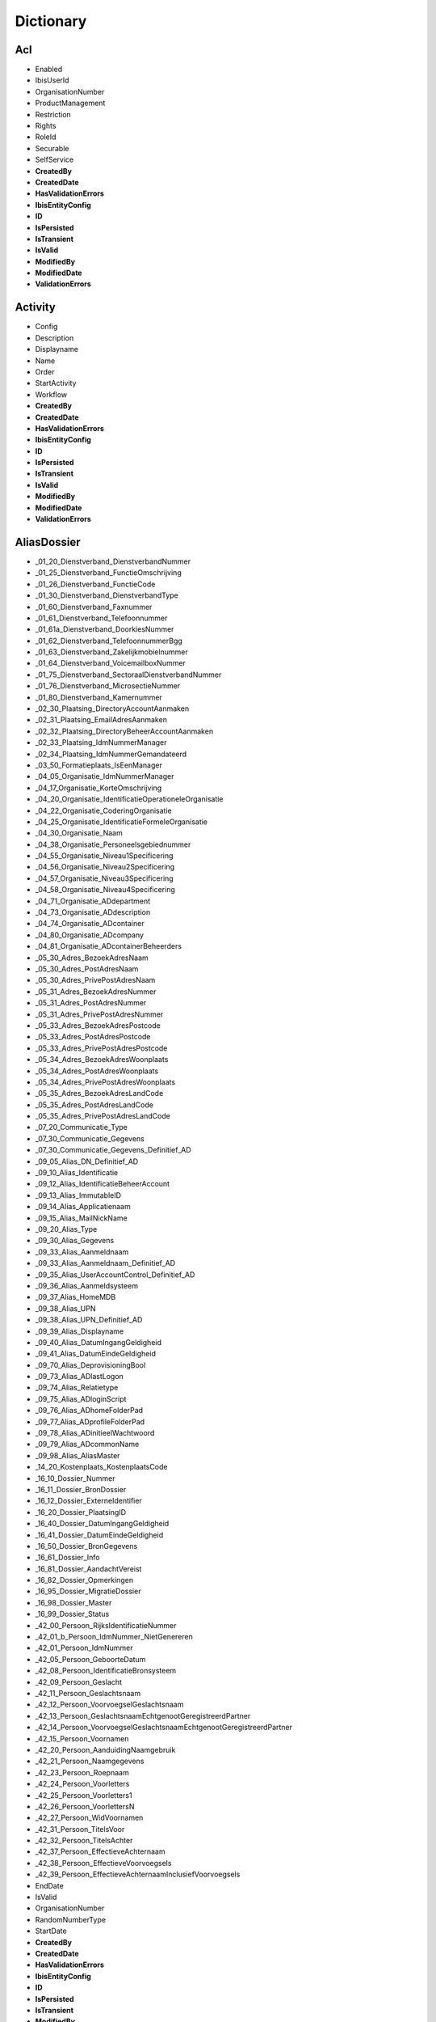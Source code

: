 
Dictionary
==========

Acl
^^^

* Enabled
* IbisUserId
* OrganisationNumber
* ProductManagement
* Restriction
* Rights
* RoleId
* Securable
* SelfService
* **CreatedBy**
* **CreatedDate**
* **HasValidationErrors**
* **IbisEntityConfig**
* **ID**
* **IsPersisted**
* **IsTransient**
* **IsValid**
* **ModifiedBy**
* **ModifiedDate**
* **ValidationErrors**

Activity
^^^^^^^^

* Config
* Description
* Displayname
* Name
* Order
* StartActivity
* Workflow
* **CreatedBy**
* **CreatedDate**
* **HasValidationErrors**
* **IbisEntityConfig**
* **ID**
* **IsPersisted**
* **IsTransient**
* **IsValid**
* **ModifiedBy**
* **ModifiedDate**
* **ValidationErrors**

AliasDossier
^^^^^^^^^^^^

* _01_20_Dienstverband_DienstverbandNummer
* _01_25_Dienstverband_FunctieOmschrijving
* _01_26_Dienstverband_FunctieCode
* _01_30_Dienstverband_DienstverbandType
* _01_60_Dienstverband_Faxnummer
* _01_61_Dienstverband_Telefoonnummer
* _01_61a_Dienstverband_DoorkiesNummer
* _01_62_Dienstverband_TelefoonnummerBgg
* _01_63_Dienstverband_Zakelijkmobielnummer
* _01_64_Dienstverband_VoicemailboxNummer
* _01_75_Dienstverband_SectoraalDienstverbandNummer
* _01_76_Dienstverband_MicrosectieNummer
* _01_80_Dienstverband_Kamernummer
* _02_30_Plaatsing_DirectoryAccountAanmaken
* _02_31_Plaatsing_EmailAdresAanmaken
* _02_32_Plaatsing_DirectoryBeheerAccountAanmaken
* _02_33_Plaatsing_IdmNummerManager
* _02_34_Plaatsing_IdmNummerGemandateerd
* _03_50_Formatieplaats_IsEenManager
* _04_05_Organisatie_IdmNummerManager
* _04_17_Organisatie_KorteOmschrijving
* _04_20_Organisatie_IdentificatieOperationeleOrganisatie
* _04_22_Organisatie_CoderingOrganisatie
* _04_25_Organisatie_IdentificatieFormeleOrganisatie
* _04_30_Organisatie_Naam
* _04_38_Organisatie_Personeelsgebiednummer
* _04_55_Organisatie_Niveau1Specificering
* _04_56_Organisatie_Niveau2Specificering
* _04_57_Organisatie_Niveau3Specificering
* _04_58_Organisatie_Niveau4Specificering
* _04_71_Organisatie_ADdepartment
* _04_73_Organisatie_ADdescription
* _04_74_Organisatie_ADcontainer
* _04_80_Organisatie_ADcompany
* _04_81_Organisatie_ADcontainerBeheerders
* _05_30_Adres_BezoekAdresNaam
* _05_30_Adres_PostAdresNaam
* _05_30_Adres_PrivePostAdresNaam
* _05_31_Adres_BezoekAdresNummer
* _05_31_Adres_PostAdresNummer
* _05_31_Adres_PrivePostAdresNummer
* _05_33_Adres_BezoekAdresPostcode
* _05_33_Adres_PostAdresPostcode
* _05_33_Adres_PrivePostAdresPostcode
* _05_34_Adres_BezoekAdresWoonplaats
* _05_34_Adres_PostAdresWoonplaats
* _05_34_Adres_PrivePostAdresWoonplaats
* _05_35_Adres_BezoekAdresLandCode
* _05_35_Adres_PostAdresLandCode
* _05_35_Adres_PrivePostAdresLandCode
* _07_20_Communicatie_Type
* _07_30_Communicatie_Gegevens
* _07_30_Communicatie_Gegevens_Definitief_AD
* _09_05_Alias_DN_Definitief_AD
* _09_10_Alias_Identificatie
* _09_12_Alias_IdentificatieBeheerAccount
* _09_13_Alias_ImmutableID
* _09_14_Alias_Applicatienaam
* _09_15_Alias_MailNickName
* _09_20_Alias_Type
* _09_30_Alias_Gegevens
* _09_33_Alias_Aanmeldnaam
* _09_33_Alias_Aanmeldnaam_Definitief_AD
* _09_35_Alias_UserAccountControl_Definitief_AD
* _09_36_Alias_Aanmeldsysteem
* _09_37_Alias_HomeMDB
* _09_38_Alias_UPN
* _09_38_Alias_UPN_Definitief_AD
* _09_39_Alias_Displayname
* _09_40_Alias_DatumIngangGeldigheid
* _09_41_Alias_DatumEindeGeldigheid
* _09_70_Alias_DeprovisioningBool
* _09_73_Alias_ADlastLogon
* _09_74_Alias_Relatietype
* _09_75_Alias_ADloginScript
* _09_76_Alias_ADhomeFolderPad
* _09_77_Alias_ADprofileFolderPad
* _09_78_Alias_ADinitieelWachtwoord
* _09_79_Alias_ADcommonName
* _09_98_Alias_AliasMaster
* _14_20_Kostenplaats_KostenplaatsCode
* _16_10_Dossier_Nummer
* _16_11_Dossier_BronDossier
* _16_12_Dossier_ExterneIdentifier
* _16_20_Dossier_PlaatsingID
* _16_40_Dossier_DatumIngangGeldigheid
* _16_41_Dossier_DatumEindeGeldigheid
* _16_50_Dossier_BronGegevens
* _16_61_Dossier_Info
* _16_81_Dossier_AandachtVereist
* _16_82_Dossier_Opmerkingen
* _16_95_Dossier_MigratieDossier
* _16_98_Dossier_Master
* _16_99_Dossier_Status
* _42_00_Persoon_RijksIdentificatieNummer
* _42_01_b_Persoon_IdmNummer_NietGenereren
* _42_01_Persoon_IdmNummer
* _42_05_Persoon_GeboorteDatum
* _42_08_Persoon_IdentificatieBronsysteem
* _42_09_Persoon_Geslacht
* _42_11_Persoon_Geslachtsnaam
* _42_12_Persoon_VoorvoegselGeslachtsnaam
* _42_13_Persoon_GeslachtsnaamEchtgenootGeregistreerdPartner
* _42_14_Persoon_VoorvoegselGeslachtsnaamEchtgenootGeregistreerdPartner
* _42_15_Persoon_Voornamen
* _42_20_Persoon_AanduidingNaamgebruik
* _42_21_Persoon_Naamgegevens
* _42_23_Persoon_Roepnaam
* _42_24_Persoon_Voorletters
* _42_25_Persoon_Voorletters1
* _42_26_Persoon_VoorlettersN
* _42_27_Persoon_WidVoornamen
* _42_31_Persoon_TitelsVoor
* _42_32_Persoon_TitelsAchter
* _42_37_Persoon_EffectieveAchternaam
* _42_38_Persoon_EffectieveVoorvoegsels
* _42_39_Persoon_EffectieveAchternaamInclusiefVoorvoegsels
* EndDate
* IsValid
* OrganisationNumber
* RandomNumberType
* StartDate
* **CreatedBy**
* **CreatedDate**
* **HasValidationErrors**
* **IbisEntityConfig**
* **ID**
* **IsPersisted**
* **IsTransient**
* **ModifiedBy**
* **ModifiedDate**
* **ValidationErrors**

ApplicationDossier
^^^^^^^^^^^^^^^^^^

* _01_25_Dienstverband_FunctieOmschrijving
* _01_26_Dienstverband_FunctieCode
* _01_30_Dienstverband_DienstverbandType
* _02_60_Plaatsing_OrganisatieEenheid
* _03_30_Formatieplaats_Omschrijving
* _03_50_Formatieplaats_IsEenManager
* _04_20_Organisatie_IdentificatieOperationeleOrganisatie
* _16_10_Dossier_Nummer
* _16_11_Dossier_BronDossier
* _16_30_Dossier_Type
* _16_31_Dossier_IdmNummerGemandateerde
* _16_32_Dossier_IdMNummerGemandateerdeContactpersoon
* _16_33_Dossier_IdMNummerManager
* _16_34_Dossier_IdmNummerAanvrager
* _16_40_Dossier_Ingangsdatum
* _16_41_Dossier_Einddatum
* _16_43_Dossier_Leveringsdatum
* _16_44_Dossier_StatusBijgewerkt
* _16_82_Dossier_Opmerkingen
* _16_99_Dossier_Status
* _37_55_Behandelaar
* _42_01_Persoon_IdMNummerWerknemer
* CleanDossierStatus
* DaysInProgress
* OrganisationNumber
* ProductGroupFilters
* RandomNumberType
* WorkDaysInProgress
* **CreatedBy**
* **CreatedDate**
* **HasValidationErrors**
* **IbisEntityConfig**
* **ID**
* **IsPersisted**
* **IsTransient**
* **IsValid**
* **ModifiedBy**
* **ModifiedDate**
* **ValidationErrors**

ApplicationDossierProduct
^^^^^^^^^^^^^^^^^^^^^^^^^

* _16_11_Dossier_BronDossier
* _16_60_Dossier_Ticketnummer
* _16_82_Dossier_Opmerkingen
* _21_25_Product_Code
* _21_30_Product_Naam
* _21_31_Product_Afkorting
* _21_32_Product_Beschrijving
* _21_33_Product_Doelsysteem
* _21_40_Product_IngangsdatumGeldigheid
* _21_41_Product_EinddatumGeldigheid
* _21_50_Product_Brongegevens
* _21_50_Product_LeverancierCode
* _21_52_Product_LeverancierUrl
* _21_53_Product_LeverancierTelefoonnummer
* _21_54_Product_LeverancierFaxnummer
* _21_56_Product_Leveranciercontactpersoon
* _21_60_Product_NodigTot
* _21_90_Product_StackRank
* _21_99_Product_Statuscode
* _24_21_ProductGroepProduct_AutorisatieKenmerk
* _25_30_ProductLeverancier_LeveranciersCode
* _38_45_DatumAfgewerkt
* _38_50_AanvraagDossierProduct_BronGegeven
* _38_55_Behandelaar
* ApplicationDossierId
* AutomaticallyCreated
* CleanProductStatus
* Issues
* NotificationId
* OrderResultMessage
* ProductGroupId
* ProductId
* RetourWaarde
* SupplierId
* Waarde
* WaardeType
* **CreatedBy**
* **CreatedDate**
* **HasValidationErrors**
* **IbisEntityConfig**
* **ID**
* **IsPersisted**
* **IsTransient**
* **IsValid**
* **ModifiedBy**
* **ModifiedDate**
* **ValidationErrors**

Asset
^^^^^

* _16_33_Dossier_IdMNummerManager
* _35_40_Asset_IngangDatumGeldigheid
* _35_41_Asset_EindeDatumGeldigheid
* _35_60_Asset_NodigTot
* _42_01_Persoon_IdmNummer
* ApplicationDossierId
* ApplicationDossierProductId
* AssetRelations
* AutomaticallyCreated
* Deleted
* Number
* Product
* ProductId
* ReturnValue
* SupplierId
* WithdrawRelations
* **CreatedBy**
* **CreatedDate**
* **HasValidationErrors**
* **IbisEntityConfig**
* **ID**
* **IsPersisted**
* **IsTransient**
* **IsValid**
* **ModifiedBy**
* **ModifiedDate**
* **ValidationErrors**

AssetRelation
^^^^^^^^^^^^^

* ApplicationDossierId
* ApplicationDossierProductId
* AutomaticallyCreated
* Deleted
* IDossierId
* ProductGroupId
* **CreatedBy**
* **CreatedDate**
* **HasValidationErrors**
* **IbisEntityConfig**
* **ID**
* **IsPersisted**
* **IsTransient**
* **IsValid**
* **ModifiedBy**
* **ModifiedDate**
* **ValidationErrors**

AuditEntry
^^^^^^^^^^

* Changes
* IbisUserId
* NewState
* NewStateString
* ObjectClass
* ObjectId
* OldState
* OldStateString
* Operation
* PersisterID
* PersisterType
* Username
* **CreatedBy**
* **CreatedDate**
* **HasValidationErrors**
* **IbisEntityConfig**
* **ID**
* **IsPersisted**
* **IsTransient**
* **IsValid**
* **ModifiedBy**
* **ModifiedDate**
* **ValidationErrors**

AuthorizationObject
^^^^^^^^^^^^^^^^^^^

* Acls
* AuthorizationParent
* AuthorizationProperties
* Enabled
* Name
* **CreatedBy**
* **CreatedDate**
* **HasValidationErrors**
* **IbisEntityConfig**
* **ID**
* **IsPersisted**
* **IsTransient**
* **IsValid**
* **ModifiedBy**
* **ModifiedDate**
* **ValidationErrors**

AuthorizationProperty
^^^^^^^^^^^^^^^^^^^^^

* Acls
* AuthorizationParent
* Enabled
* Name
* **CreatedBy**
* **CreatedDate**
* **HasValidationErrors**
* **IbisEntityConfig**
* **ID**
* **IsPersisted**
* **IsTransient**
* **IsValid**
* **ModifiedBy**
* **ModifiedDate**
* **ValidationErrors**

Bestelmethode
^^^^^^^^^^^^^

* ApplicationDossierReadyStatusId
* Description
* IDossierReadyStatusId
* MailTemplateId
* Name
* ProductFinishedStatusId
* ProductReadyStatusId
* **CreatedBy**
* **CreatedDate**
* **HasValidationErrors**
* **IbisEntityConfig**
* **ID**
* **IsPersisted**
* **IsTransient**
* **IsValid**
* **ModifiedBy**
* **ModifiedDate**
* **ValidationErrors**

ConnectorEntity
^^^^^^^^^^^^^^^

* DisconnectAction
* EnableProjection
* ExportThresholdConfiguration
* ExportThresholdViolation
* Idmnumber
* ImportThresholdConfiguration
* ImportThresholdViolation
* LastSuccessfulExportDetermination
* LastSuccessfulImport
* Map
* Match
* ModuleExternalIdProperty
* ModuleId
* Name
* Order
* Parameters
* SchemaCache
* StagingArea
* SupportedOperations
* **CreatedBy**
* **CreatedDate**
* **HasValidationErrors**
* **IbisEntityConfig**
* **ID**
* **IsPersisted**
* **IsTransient**
* **IsValid**
* **ModifiedBy**
* **ModifiedDate**
* **ValidationErrors**

Contract
^^^^^^^^

* _12_04_EindDatum
* _12_05_Openstellen
* _12_100_IngangsDatumOntslagaanvraag
* _12_101_RedenOntslagaanvraag
* _12_102_OntslagaanvraagToelichting
* _12_103_OntslaggrondArar
* _12_104_TerugbetalenStudiekostenVolledig
* _12_105_TerugbetalenStudiekostenGedeeltelijk
* _12_106_TerugbetalenStudiekostenBedrag
* _12_107_TerugbetalenVerhuiskostenVolledig
* _12_108_TerugbetalenVerhuiskostenGedeeltelijk
* _12_109_TerugbetalenVerhuiskostenBedrag
* _12_110_TerugbetalenOuderschapsverlofVolledig
* _12_111_TerugbetalenOuderschapsverlofGedeeltelijk
* _12_112_TerugbetalenOuderschapsverlofBedrag
* _12_113_VoorstelAansprakenNaOntslag
* _12_114_DiensttijdGratificatie
* _12_115_LoondoorbetalingsIvmZiekte
* _12_117_EedOfBelofteAfgelegdDatum
* _12_118_InstallatiePlaatsgevondenDatum
* _12_119_Stagevergoeding
* _12_120_IsMedewerkerWerkloosOfArbeidsongeschiktVoorInDienstTreding
* _12_121_AanvraagMedewerkerWoonWerkVergoeding
* _12_13_IsLoonbelastingPlichtig
* _12_15_IsWoonplaatsStandplaats
* _12_16_IsReedsVervuld
* _12_23_RolInPDirekt
* _12_27_FunctieSchaal
* _12_29_Rooster
* _12_30_ContractSoort
* _12_31_Formalisering
* _12_32_Schaal
* _12_33_SchaalNummer
* _12_34_PeriodiekDatum
* _12_35_HeffingsKorting
* _12_36_BankOfGiro
* _12_37_RekeningNummer
* _12_38_EedOfBelofteAfgelegd
* _12_39_InstallatiePlaatsgevonden
* _12_40_ReedsVervuldBeginDatum
* _12_41_ReedsVervuldEindDatum
* _12_50_Arbeidsduur
* _12_51_Werkduur
* _12_56_1_RoosterIndicatieEersteWeekMa
* _12_56_2_RoosterIndicatieEersteWeekDi
* _12_56_3_RoosterIndicatieEersteWeekWo
* _12_56_4_RoosterIndicatieEersteWeekDo
* _12_56_5_RoosterIndicatieEersteWeekVr
* _12_57_1_RoosterIndicatieTweedeWeekMa
* _12_57_2_RoosterIndicatieTweedeWeekDi
* _12_57_3_RoosterIndicatieTweedeWeekWo
* _12_57_4_RoosterIndicatieTweedeWeekDo
* _12_57_5_RoosterIndicatieTweedeWeekVr
* _12_60_OvernameStudiekosten
* _12_61_OvernameVakantieUrenIndicatie
* _12_62_VakantieUren
* _12_63_OvernameVakantieUrenToelichting
* _12_70_AutoVanDeZaak
* _12_71_AutoVanDeZaakToelichting
* _12_72_VerhuisPlicht
* _12_73_VerhuisPlichtToelichting
* _12_74_TeleWerken
* _12_75_TeleWerkenToelichting
* _12_76_WoonWerkVergoeding
* _12_81_OverigeAfsprakenGemaakt
* _12_82_OverigeAfsprakenToelichting
* _12_83_DatumEersteMenMGesprek
* _12_85_ContactpersoonOpleidingsinstelling
* _12_86_ContactpersoonOpleidingsinstellingTelefoonnummer
* _12_87_OpleidingsInstelling
* _12_88_ContactpersoonUitzendbureau
* _12_89_ContactpersoonUitzendbureauTelefoonnummer
* _12_90_Uitzendbureau
* _12_91_ContactpersoonMinisterieVanHerkomst
* _12_92_ContactpersoonMinisterieVanHerkomstTelefoonnummer
* _12_93_MinisterieVanHerkomst
* _12_94_OverigeExtraGegevens
* _12_95_Commentaar
* DossierId
* **CreatedBy**
* **CreatedDate**
* **HasValidationErrors**
* **IbisEntityConfig**
* **ID**
* **IsPersisted**
* **IsTransient**
* **IsValid**
* **ModifiedBy**
* **ModifiedDate**
* **ValidationErrors**

ContractRolInPDirekt
^^^^^^^^^^^^^^^^^^^^

* _12_23_RolInPDirekt
* DossierId
* **CreatedBy**
* **CreatedDate**
* **HasValidationErrors**
* **IbisEntityConfig**
* **ID**
* **IsPersisted**
* **IsTransient**
* **IsValid**
* **ModifiedBy**
* **ModifiedDate**
* **ValidationErrors**

DataSet
^^^^^^^

* Criteria
* DataType
* Description
* Enabled
* LastItemsInDataSet
* Name
* Stateless
* **CreatedBy**
* **CreatedDate**
* **HasValidationErrors**
* **IbisEntityConfig**
* **ID**
* **IsPersisted**
* **IsTransient**
* **IsValid**
* **ModifiedBy**
* **ModifiedDate**
* **ValidationErrors**

DataSetTrigger
^^^^^^^^^^^^^^

* DataSet
* Enabled
* EventName
* Name
* ProcessedItems
* **CreatedBy**
* **CreatedDate**
* **HasValidationErrors**
* **IbisEntityConfig**
* **ID**
* **IsPersisted**
* **IsTransient**
* **IsValid**
* **ModifiedBy**
* **ModifiedDate**
* **ValidationErrors**

EpicDossier
^^^^^^^^^^^

* _01_13_Dienstverband_EpicEmpID
* _01_51_Dienstverband_SSODomein
* _01_52_Dienstverband_SSOAccountNaam
* _01_59_Dienstverband_EmailAdres
* _01_79_Dienstverband_SERid
* _16_10_Dossier_Nummer
* _16_11_Dossier_BronDossier
* _16_40_Dossier_DatumIngangGeldigheid
* _16_41_Dossier_DatumEindeGeldigheid
* _16_50_Dossier_BronGegevens
* _16_81_Dossier_AandachtVereist
* _16_82_Dossier_Opmerkingen
* _16_99_Dossier_Status
* _42_01_Persoon_IdmNummer
* _42_01a_Persoon_ExterneIdentifier
* _42_05_Persoon_Geboortedatum
* _42_09_Persoon_Geslacht
* _42_11_Persoon_Geslachtsnaam
* _42_12_Persoon_VoorvoegselGeslachtsnaam
* _42_13_Persoon_GeslachtsnaamEchtgenootGeregistreerdPartner
* _42_14_Persoon_VoorvoegselGeslachtsnaamEchtgenootGeregistreerdPartner
* _42_15_Persoon_Voornamen
* _42_20_Persoon_AanduidingNaamgebruik
* _42_21_Persoon_NaamGegevens
* _42_23_Persoon_Roepnaam
* _42_24_Persoon_Voorletters
* _42_30_Persoon_Aanhef
* _42_31_Persoon_TitelsVoor
* _42_32_Persoon_TitelsAchter
* EMP_1101
* EMP_1110
* EMP_1111
* EMP_1112
* EMP_1115
* EMP_14100
* EMP_17460
* EMP_17465
* EMP_17700
* EMP_198
* EMP_20700
* EMP_20701
* EMP_20702
* EMP_20704
* EMP_48
* EMP_49
* EMP_50
* EMP_55
* EMP_75
* EMP_82030
* EMP_82031
* EMP_82032
* EMP_9205
* IsValid
* RandomNumberType
* **CreatedBy**
* **CreatedDate**
* **HasValidationErrors**
* **IbisEntityConfig**
* **ID**
* **IsPersisted**
* **IsTransient**
* **ModifiedBy**
* **ModifiedDate**
* **ValidationErrors**

EventScript
^^^^^^^^^^^

* Event
* ObjectId
* Script
* **CreatedBy**
* **CreatedDate**
* **HasValidationErrors**
* **IbisEntityConfig**
* **ID**
* **IsPersisted**
* **IsTransient**
* **IsValid**
* **ModifiedBy**
* **ModifiedDate**
* **ValidationErrors**

Formatieplaats
^^^^^^^^^^^^^^

* _03_15_Formatieplaats_OrganisatieID
* _03_20_Formatieplaats_Nummer
* _03_30_Formatieplaats_Omschrijving
* _03_33_Formatieplaats_Informeel
* _03_40_Formatieplaats_DatumIngangGeldigheid
* _03_41_Formatieplaats_DatumEindeGeldigheid
* _03_50_Formatieplaats_IsEenManager
* **CreatedBy**
* **CreatedDate**
* **HasValidationErrors**
* **IbisEntityConfig**
* **ID**
* **IsPersisted**
* **IsTransient**
* **IsValid**
* **ModifiedBy**
* **ModifiedDate**
* **ValidationErrors**

Functie
^^^^^^^

* _18_02_Functie_Functiefamilievolgnummer
* _18_03_Functie_Typeringvolgnummergroep
* _18_04_Functie_Bovenschaal
* _18_05_Functie_Onderschaal
* _18_06_Functie_Functiefamilieafkorting
* _18_07_Functie_Functiegroepafkorting
* _18_08_Functie_Familienaam
* _18_09_Functie_Schaal
* _18_10_Functie_Codefunctie
* _18_11_Functie_FunctiefamilieP_DirektNummer
* _18_12_Functie_FunctiegroepP_DirektNummer
* _18_13_Functie_FunctietypeP_DirektNummer
* _18_20_Functie_FunctieIdentificatie
* _18_21_Functie_FunctiefamilieP_Direkt_KorteOmschrijving
* _18_22_Functie_FunctiegroepP_Direkt_KorteOmschrijving
* _18_23_Functie_FunctietypeP_Direkt_KorteOmschrijving
* _18_26_Functie_FunctiefamilieP_Direkt_Omschrijving
* _18_27_Functie_FunctiegroepP_Direkt_Omschrijving
* _18_28_Functie_FunctietypeP_Direkt_Omschrijving
* _18_30_Functie_Functiegebouw
* _18_31_Functie_Codefunctiefamilie
* _18_32_Functie_Functiefamilie
* _18_33_Functie_Codefunctiegroep
* _18_34_Functie_Functiegroep
* _18_35_Functie_Codefunctietypering
* _18_36_Functie_Functietypering
* _18_40_Functie_DatumIngangGeldigheid
* _18_41_Functie_DatumEindeGeldigheid
* _18_60_Functie_FunctieParent
* IsInGebruik
* **CreatedBy**
* **CreatedDate**
* **HasValidationErrors**
* **IbisEntityConfig**
* **ID**
* **IsPersisted**
* **IsTransient**
* **IsValid**
* **ModifiedBy**
* **ModifiedDate**
* **ValidationErrors**

Functieroepnaam
^^^^^^^^^^^^^^^

* Codefunctiegroep
* IsVisible
* Naamfunctiegroep
* Roepnaam
* VolgNummer
* **CreatedBy**
* **CreatedDate**
* **HasValidationErrors**
* **IbisEntityConfig**
* **ID**
* **IsPersisted**
* **IsTransient**
* **IsValid**
* **ModifiedBy**
* **ModifiedDate**
* **ValidationErrors**

I18NResourceOverride
^^^^^^^^^^^^^^^^^^^^

* Key
* Locale
* Value
* **CreatedBy**
* **CreatedDate**
* **HasValidationErrors**
* **IbisEntityConfig**
* **ID**
* **IsPersisted**
* **IsTransient**
* **IsValid**
* **ModifiedBy**
* **ModifiedDate**
* **ValidationErrors**

IBISEntityBase`1
^^^^^^^^^^^^^^^^

* CreatedBy
* CreatedDate
* HasValidationErrors
* IbisEntityConfig
* ID
* IsPersisted
* IsTransient
* IsValid
* ModifiedBy
* ModifiedDate
* ValidationErrors

IbisQueue
^^^^^^^^^

* CustomerId
* QueueObject
* QueueType
* Status
* **CreatedBy**
* **CreatedDate**
* **HasValidationErrors**
* **IbisEntityConfig**
* **ID**
* **IsPersisted**
* **IsTransient**
* **IsValid**
* **ModifiedBy**
* **ModifiedDate**
* **ValidationErrors**

IdentityDossier
^^^^^^^^^^^^^^^

* _01_76_Dienstverband_MicrosectieNummer
* _05_30_Adres_PrivePostAdresNaam
* _05_30_Adres_PriveWoonAdresNaam
* _05_31_Adres_PrivePostAdresNummer
* _05_31_Adres_PriveWoonAdresNummer
* _05_33_Adres_PrivePostAdresPostcode
* _05_33_Adres_PriveWoonAdresPostcode
* _05_34_Adres_PrivePostAdresWoonplaats
* _05_34_Adres_PriveWoonAdresWoonplaats
* _05_35_Adres_PrivePostAdresLandCode
* _05_35_Adres_PriveWoonAdresLandCode
* _05_40_Adres_PrivePostAdresDatumIngangGeldigheid
* _05_40_Adres_PriveWoonAdresDatumIngangGeldigheid
* _05_41_Adres_PrivePostAdresDatumEindeGeldigheid
* _05_41_Adres_PriveWoonAdresDatumEindeGeldigheid
* _16_10_Dossier_Nummer
* _16_11_Dossier_BronDossier
* _16_12_Dossier_ExterneIdentifier
* _16_20_Dossier_PlaatsingID
* _16_40_Dossier_DatumIngangGeldigheid
* _16_41_Dossier_DatumEindeGeldigheid
* _16_42_Dossier_DatumBijgewerkt
* _16_50_Dossier_BronGegevens
* _16_61_Dossier_Info
* _16_81_Dossier_AandachtVereist
* _16_82_Dossier_Opmerkingen
* _16_95_Dossier_MigratieDossier
* _16_98_Dossier_Master
* _16_99_Dossier_Status
* _42_00_Persoon_RijksIdentificatieNummer
* _42_01_b_Persoon_IdmNummer_NietGenereren
* _42_01_Persoon_IdmNummer
* _42_02_Persoon_Enum
* _42_03_Persoon_BIGRegistratieNummer
* _42_03_Persoon_Master
* _42_05_Persoon_GeboorteDatum
* _42_06_Persoon_Geboorteplaats
* _42_07_Persoon_Geboorteland
* _42_08_Persoon_IdentificatieBronsysteem
* _42_09_Persoon_Geslacht
* _42_10_Persoon_IdmIdentificatie
* _42_11_Persoon_Geslachtsnaam
* _42_12_Persoon_VoorvoegselGeslachtsnaam
* _42_13_Persoon_GeslachtsnaamEchtgenootGeregistreerdPartner
* _42_14_Persoon_VoorvoegselGeslachtsnaamEchtgenootGeregistreerdPartner
* _42_15_Persoon_Voornamen
* _42_16_Persoon_AcademischeTitelsNa
* _42_17_Persoon_AcademischeTitelsVoor
* _42_18_Persoon_AdellijkeTitelPredikaatBuitenland
* _42_19_Persoon_AdellijkeTitelPredikaatNederland
* _42_20_Persoon_AanduidingNaamgebruik
* _42_21_Persoon_Naamgegevens
* _42_22_Persoon_AanduidingNaamtype
* _42_23_Persoon_Roepnaam
* _42_24_Persoon_Voorletters
* _42_25_Persoon_Voorletters1
* _42_26_Persoon_VoorlettersN
* _42_27_Persoon_WidVoornamen
* _42_28_Persoon_IcaoVoornamen
* _42_29_Persoon_IcaoGeslachtsnaam
* _42_30_Persoon_Aanhef
* _42_31_Persoon_TitelsVoor
* _42_32_Persoon_TitelsAchter
* _42_33_Persoon_MilitaireRangStand
* _42_34_Persoon_Ambtstitel
* _42_35_Persoon_RijkspasAanvragen
* _42_37_Persoon_EffectieveAchternaam
* _42_38_Persoon_EffectieveVoorvoegsels
* _42_39_Persoon_EffectieveAchternaamInclusiefVoorvoegsels
* _42_40_Persoon_DatumIngangGeldigheid
* _42_41_Persoon_DatumEindeGeldigheid
* _42_42_Persoon_DatumBijgewerkt
* _42_50_Persoon_Brongegevens
* _42_54_Persoon_Foto_URL
* _42_55_Persoon_Foto
* _42_56_Persoon_Pasfoto
* _42_60_Persoon_TelefoonnummerPrive
* _42_61_Persoon_Mobielnummer
* _42_62_Persoon_Faxnummer
* _42_70_Persoon_Specialisme
* _42_71_Persoon_URL_Authenticatie
* _42_72_Persoon_URL_IdentityProvider
* _42_73_Persoon_Emailadres
* _42_80_Persoon_Geaccrediteerd
* _42_81_Persoon_Accreditatiedatum
* _42_87_Persoon_GegevensTonenInAdresgids
* _42_88_Persoon_GegevensTonenInRijksgids
* _42_89_Persoon_GegevensTonenInStaatsalmanak
* _42_90_Persoon_FotoTonenInAdresgids
* _42_91_Persoon_FotoTonenInRijksgids
* _42_92_Persoon_FotoTonenInStaatsalmanak
* _42_93_Persoon_GegevensInAdresgids
* _42_94_Persoon_GegevensInRijksgids
* _42_95_Persoon_GegevensInStaatsalmanak
* _42_96_Persoon_OpnemenInKoppelvlak
* _42_97_Persoon_Biometrienummer
* _42_98_Persoon_ToestemmingOpnemenPasfotoInAdresgids
* _42_99_Persoon_Status
* RandomNumberType
* **CreatedBy**
* **CreatedDate**
* **HasValidationErrors**
* **IbisEntityConfig**
* **ID**
* **IsPersisted**
* **IsTransient**
* **IsValid**
* **ModifiedBy**
* **ModifiedDate**
* **ValidationErrors**

IdmNumber
^^^^^^^^^

* Nummer
* NummerType
* SamengesteldNummer
* **CreatedBy**
* **CreatedDate**
* **HasValidationErrors**
* **IbisEntityConfig**
* **ID**
* **IsPersisted**
* **IsTransient**
* **IsValid**
* **ModifiedBy**
* **ModifiedDate**
* **ValidationErrors**

IDossier
^^^^^^^^

* _01_04_Dienstverband_ArcNummer
* _01_05_Dienstverband_Relatiebank
* _01_06_Dienstverband_RelatiebankNummer
* _01_13_Dienstverband_EpicEmpID
* _01_20_Dienstverband_DienstverbandNummer
* _01_25_Dienstverband_FunctieOmschrijving
* _01_26_Dienstverband_FunctieCode
* _01_30_Dienstverband_DienstverbandType
* _01_31_Dienstverband_Externe
* _01_35_Dienstverband_VerklaringOmtrentGedrag
* _01_36_Dienstverband_VeiligheidsOnderzoek
* _01_37_Dienstverband_GeheimhoudingsVerklaring
* _01_40_Dienstverband_DatumIngangGeldigheid
* _01_41_Dienstverband_DatumEindeGeldigheid
* _01_43_Dienstverband_DatumVerwachtEindeGeldigheid
* _01_45_Dienstverband_EersteWerkdag
* _01_46_Dienstverband_LaatsteWerkdag
* _01_51_Dienstverband_SSODomein
* _01_52_Dienstverband_SSOAccountNaam
* _01_59_Dienstverband_EmailAdres
* _01_60_Dienstverband_FaxNummer
* _01_61_Dienstverband_TelefoonNummer
* _01_61a_Dienstverband_DoorkiesNummer
* _01_62_Dienstverband_TelefoonNummerBgg
* _01_63_Dienstverband_ZakelijkMobielNummer
* _01_64_Dienstverband_Voicemailboxnummer
* _01_70_Dienstverband_FormatieplaatsNummer
* _01_71_Dienstverband_Werkduur
* _01_73_Dienstverband_ZakelijkMobielNummerDoorgeven
* _01_75_Dienstverband_SectoraalDienstverbandNummer
* _01_76_Dienstverband_MicrosectieNummer
* _01_79_Dienstverband_SerId
* _01_80_Dienstverband_KamerNummer
* _01_90_Dienstverband_GegevensInRijksgids
* _01_91_Dienstverband_GegevensInStaatsalmanak
* _01_92_Dienstverband_GegevensInAdresgids
* _01_93_Dienstverband_TonenInRijksgids
* _01_94_Dienstverband_TonenInStaatsalmanak
* _01_95_Dienstverband_TonenInAdresgids
* _01_99_Dienstverband_Status
* _02_05_Plaatsing_PlaatsingNummer
* _02_15_Plaatsing_Type
* _02_20_Plaatsing_FormatieplaatsNummer
* _02_30_Plaatsing_DirectoryAccountAanmaken
* _02_31_Plaatsing_EmailAdresAanmaken
* _02_32_Plaatsing_DirectoryBeheerAccountAanmaken
* _02_33_Plaatsing_IdmNummerManager
* _02_34_Plaatsing_IdmNummerGemandateerd
* _02_40_Plaatsing_DatumIngangGeldigheid
* _02_41_Plaatsing_DatumEindeGeldigheid
* _02_60_Plaatsing_Organisatieeenheid
* _03_15_Formatieplaats_IdentificatieOrganisatie
* _03_30_Formatieplaats_Omschrijving
* _03_40_Formatieplaats_DatumIngangGeldigheid
* _03_41_Formatieplaats_DatumEindeGeldigheid
* _03_50_Formatieplaats_IsEenManager
* _04_17_Organisatie_KorteOmschrijving
* _04_20_Organisatie_IdentificatieOperationeleOrganisatie
* _04_25_Organisatie_IdentificatieFormeleOrganisatie
* _04_30_Organisatie_Naam
* _04_38_Organisatie_Personeelsgebiednummer
* _04_40_Organisatie_DatumIngangGeldigheid
* _04_41_Organisatie_DatumEindeGeldigheid
* _04_83_Organisatie_PersonenZichtbaarInRijksgids
* _04_93_Organisatie_PersonenOpnemenInRijksgids
* _04_98_Organisatie_HeeftEenParent
* _05_30_Adres_BezoekAdresNaam
* _05_30_Adres_PostAdresNaam
* _05_30_Adres_PrivePostAdresNaam
* _05_30_Adres_PriveWoonAdresNaam
* _05_31_Adres_BezoekAdresNummer
* _05_31_Adres_PostAdresNummer
* _05_31_Adres_PrivePostAdresNummer
* _05_31_Adres_PriveWoonAdresNummer
* _05_33_Adres_BezoekAdresPostcode
* _05_33_Adres_PostAdresPostcode
* _05_33_Adres_PrivePostAdresPostcode
* _05_33_Adres_PriveWoonAdresPostcode
* _05_34_Adres_BezoekAdresWoonplaats
* _05_34_Adres_PostAdresWoonplaats
* _05_34_Adres_PrivePostAdresWoonplaats
* _05_34_Adres_PriveWoonAdresWoonplaats
* _05_35_Adres_BezoekAdresLandCode
* _05_35_Adres_PostAdresLandCode
* _05_35_Adres_PrivePostAdresLandCode
* _05_35_Adres_PriveWoonAdresLandCode
* _06_01_Document_BurgerserviceNummer
* _06_10_Document_NummerIdentificatieDocument
* _06_11_Document_NationaliteitsCode
* _06_12_Document_TweedeNationaliteitsCode
* _06_20_Document_SoortDocumentPersoonsGegevens
* _06_40_Document_DocumentDatumIngangGeldigheid
* _06_41_Document_DocumentDatumEindeGeldigheid
* _07_20_Communicatie_Type
* _07_30_Communicatie_Gegevens
* _07_40_Communicatie_DatumIngangGeldigheid
* _07_41_Communicatie_DatumEindeGeldigheid
* _08_10_Lokatie_Identificatie
* _08_30_Lokatie_Lokatiegegevens
* _09_15_Alias_MailNickName
* _09_38_Alias_UPN
* _12_13_Contract_IsLoonbelastingPlichtig
* _12_23_Contract_RolInPDirekt
* _12_38_Dienstverband_EedBelofte
* _12_39_Dienstverband_Installatie
* _12_56_1_Contract_AanwezigheidMaOchtend
* _12_56_2_Contract_AanwezigheidDiOchtend
* _12_56_3_Contract_AanwezigheidWoOchtend
* _12_56_4_Contract_AanwezigheidDoOchtend
* _12_56_5_Contract_AanwezigheidVrOchtend
* _12_57_1_Contract_AanwezigheidMaMiddag
* _12_57_2_Contract_AanwezigheidDiMiddag
* _12_57_3_Contract_AanwezigheidWoMiddag
* _12_57_4_Contract_AanwezigheidDoMiddag
* _12_57_5_Contract_AanwezigheidVrMiddag
* _12_65_Contract_VerklaringOmtrentGedragDatum
* _12_66_Contract_VeiligheidsOnderzoekDatum
* _12_67_Contract_GeheimhoudingVerklaringDatum
* _14_20_Kostenplaats_KostenplaatsCode
* _16_10_Dossier_Nummer
* _16_11_Dossier_BronDossier
* _16_20_DossierPlaatsingID
* _16_30_Dossier_Type
* _16_40_Dossier_DatumIngangGeldigheid
* _16_41_Dossier_DatumEindeGeldigheid
* _16_42_Dossier_DatumBijgewerkt
* _16_50_Dossier_BronGegevens
* _16_81_Dossier_AandachtVereist
* _16_82_Dossier_Opmerkingen
* _16_98_Dossier_Master
* _16_99_Dossier_Status
* _18_20_Functie_FunctieIdentificatie
* _28_12_PBS_RijkspasUitgevendCms
* _28_15_PBS_RijkspasNummer
* _42_00_Persoon_RijksIdentificatieNummer
* _42_01_b_Persoon_IdmNummer_NietGenereren
* _42_01_Persoon_IdmNummer
* _42_01a_Persoon_ExterneIdentifier
* _42_03_Persoon_BIGRegistratieNummer
* _42_05_Persoon_GeboorteDatum
* _42_06_Persoon_GeboortePlaats
* _42_07_Persoon_Geboorteland
* _42_08_Persoon_IdentificatieBronsysteem
* _42_09_Persoon_Geslacht
* _42_10_Persoon_IsVip
* _42_100_Persoon_GegevensKwaliteitCode
* _42_11_Persoon_Geslachtsnaam
* _42_12_Persoon_VoorvoegselGeslachtsnaam
* _42_13_Persoon_GeslachtsnaamEchtgenootGeregistreerdPartner
* _42_14_Persoon_VoorvoegselGeslachtsnaamEchtgenootGeregistreerdPartner
* _42_15_Persoon_Voornamen
* _42_16_Persoon_AcademischeTitelsNa
* _42_17_Persoon_AcademischeTitelsVoor
* _42_18_Persoon_AdellijkeTitelPredikaatBuitenland
* _42_19_Persoon_AdellijkeTitelPredikaatNederland
* _42_20_Persoon_AanduidingNaamgebruik
* _42_21_Persoon_NaamGegevens
* _42_23_Persoon_Roepnaam
* _42_24_Persoon_Voorletters
* _42_25_a_Persoon_ICAO_Voorletters
* _42_25_Persoon_Voorletters1
* _42_26_Persoon_VoorlettersN
* _42_27_Persoon_WidVoornamen
* _42_28_Persoon_IcaoVoornamen
* _42_29_Persoon_IcaoGeslachtsnaam
* _42_30_Persoon_Aanhef
* _42_31_Persoon_TitelsVoor
* _42_32_Persoon_TitelsAchter
* _42_33_Persoon_MilitaireRangStand
* _42_34_Persoon_AmbtsTitel
* _42_35_Persoon_RijkspasAanvragen
* _42_37_Persoon_EffectieveAchternaam
* _42_38_Persoon_EffectieveVoorvoegsels
* _42_39_Persoon_EffectieveAchternaamInclusiefVoorvoegsels
* _42_40_Persoon_DatumIngangGeldigheid
* _42_41_Persoon_DatumEindeGeldigheid
* _42_47_Persoon_Voorkeurstaal
* _42_48_Persoon_Tijdzone
* _42_54_Persoon_FotoUrl
* _42_59_Persoon_AandachtVereist
* _42_60_Persoon_TelefoonNummerPrive
* _42_61_Persoon_MobielNummer
* _42_70_Persoon_Specialisme
* _42_73_Persoon_Emailadres
* _42_77_Persoon_SorteerCode
* _42_87_Persoon_GegevensTonenInAdresgids
* _42_88_Persoon_GegevensTonenInRijksgids
* _42_90_Persoon_FotoTonenInAdresgids
* _42_91_Persoon_FotoTonenInRijksgids
* _42_92_Persoon_FotoTonenInStaatsalmanak
* _42_93_Persoon_GegevensInAdresgids
* _42_94_Persoon_GegevensInRijksgids
* _42_95_Persoon_GegevensInStaatsalmanak
* CleanDossierStatus
* DienstverbandTypeHoofdGroep
* DienstverbandTypeSubGroep
* EndDate
* HasPassportPhoto
* HasPhoto
* IsDirty
* IsMaster
* IsValid
* OrganisationNumber
* OrganisationNumberDb
* RandomNumberType
* StartDate
* **CreatedBy**
* **CreatedDate**
* **HasValidationErrors**
* **IbisEntityConfig**
* **ID**
* **IsPersisted**
* **IsTransient**
* **ModifiedBy**
* **ModifiedDate**
* **ValidationErrors**

IDossierFoto
^^^^^^^^^^^^

* _42_54_Persoon_FotoUrl
* _42_55_Persoon_Foto
* _42_56_Persoon_PasFoto
* **CreatedBy**
* **CreatedDate**
* **HasValidationErrors**
* **IbisEntityConfig**
* **ID**
* **IsPersisted**
* **IsTransient**
* **IsValid**
* **ModifiedBy**
* **ModifiedDate**
* **ValidationErrors**

IDossierRolInPDirekt
^^^^^^^^^^^^^^^^^^^^

* _12_23_Contract_RolInPDirekt
* **CreatedBy**
* **CreatedDate**
* **HasValidationErrors**
* **IbisEntityConfig**
* **ID**
* **IsPersisted**
* **IsTransient**
* **IsValid**
* **ModifiedBy**
* **ModifiedDate**
* **ValidationErrors**

Land
^^^^

* DrieLetterig
* ExterneOmschrijving
* Naam
* Nummer
* TweeLetterig
* **CreatedBy**
* **CreatedDate**
* **HasValidationErrors**
* **IbisEntityConfig**
* **ID**
* **IsPersisted**
* **IsTransient**
* **IsValid**
* **ModifiedBy**
* **ModifiedDate**
* **ValidationErrors**

LogEntry
^^^^^^^^

* Application
* Date
* Exception
* Level
* Logger
* LogType
* Message
* Thread
* **CreatedBy**
* **CreatedDate**
* **HasValidationErrors**
* **IbisEntityConfig**
* **ID**
* **IsPersisted**
* **IsTransient**
* **IsValid**
* **ModifiedBy**
* **ModifiedDate**
* **ValidationErrors**

Lokatiegegevens
^^^^^^^^^^^^^^^

* BezoekAdresHuisnummer
* BezoekAdresLand
* BezoekAdresPlaats
* BezoekAdresPostcode
* BezoekAdresStraat
* Naam
* PostAdresHuisNummer
* PostAdresLand
* PostAdresPlaats
* PostAdresPostcode
* PostAdresStraat
* ShowDetailFields
* SortOrder
* **CreatedBy**
* **CreatedDate**
* **HasValidationErrors**
* **IbisEntityConfig**
* **ID**
* **IsPersisted**
* **IsTransient**
* **IsValid**
* **ModifiedBy**
* **ModifiedDate**
* **ValidationErrors**

MailTemplate
^^^^^^^^^^^^

* Body
* IsHtml
* Locale
* Name
* ParentId
* Subject
* **CreatedBy**
* **CreatedDate**
* **HasValidationErrors**
* **IbisEntityConfig**
* **ID**
* **IsPersisted**
* **IsTransient**
* **IsValid**
* **ModifiedBy**
* **ModifiedDate**
* **ValidationErrors**

Ministerie
^^^^^^^^^^

* GebruiktPdirekt
* Naam
* StandaardGeselecteerd
* VolgNummer
* Zichtbaar
* **CreatedBy**
* **CreatedDate**
* **HasValidationErrors**
* **IbisEntityConfig**
* **ID**
* **IsPersisted**
* **IsTransient**
* **IsValid**
* **ModifiedBy**
* **ModifiedDate**
* **ValidationErrors**

Notification
^^^^^^^^^^^^

* Attachments
* BCC
* Body
* CC
* Description
* DossierIdentifier
* From
* IsHtml
* MailTemplate
* NotificationAttributes
* ParsedBody
* ParsedSubject
* Recipient
* Retries
* Status
* Subject
* **CreatedBy**
* **CreatedDate**
* **HasValidationErrors**
* **IbisEntityConfig**
* **ID**
* **IsPersisted**
* **IsTransient**
* **IsValid**
* **ModifiedBy**
* **ModifiedDate**
* **ValidationErrors**

NotificationAttachment
^^^^^^^^^^^^^^^^^^^^^^

* ContentType
* DataBase64
* FileName
* NotificationId
* **CreatedBy**
* **CreatedDate**
* **HasValidationErrors**
* **IbisEntityConfig**
* **ID**
* **IsPersisted**
* **IsTransient**
* **IsValid**
* **ModifiedBy**
* **ModifiedDate**
* **ValidationErrors**

NotificationAttribute
^^^^^^^^^^^^^^^^^^^^^

* Key
* NotificationId
* Value
* **CreatedBy**
* **CreatedDate**
* **HasValidationErrors**
* **IbisEntityConfig**
* **ID**
* **IsPersisted**
* **IsTransient**
* **IsValid**
* **ModifiedBy**
* **ModifiedDate**
* **ValidationErrors**

NotificationConfiguration
^^^^^^^^^^^^^^^^^^^^^^^^^

* AttachDocumentScan
* AttachPasFoto
* Enabled
* LastRunTime
* MailTemplate
* Name
* Recipients
* SourceDossier
* StatusFirstRun
* WhereCondition
* **CreatedBy**
* **CreatedDate**
* **HasValidationErrors**
* **IbisEntityConfig**
* **ID**
* **IsPersisted**
* **IsTransient**
* **IsValid**
* **ModifiedBy**
* **ModifiedDate**
* **ValidationErrors**

NotificationRecipient
^^^^^^^^^^^^^^^^^^^^^

* Constant
* CurrentEmployee
* Manager
* TreeManagerAttributeId
* TreeManagerDelegatedAttributeId
* **CreatedBy**
* **CreatedDate**
* **HasValidationErrors**
* **IbisEntityConfig**
* **ID**
* **IsPersisted**
* **IsTransient**
* **IsValid**
* **ModifiedBy**
* **ModifiedDate**
* **ValidationErrors**

Organisatie
^^^^^^^^^^^

* _04_04_Organisatie_Arcnummer
* _04_05_Organisatie_IdmNummerManager
* _04_07_Organisatie_OpnemenOpOverheidNl
* _04_14_Organisatie_Omschrijving
* _04_16_Organisatie_IdentificatieOperationeleOrganisatieBovenliggend
* _04_17_Organisatie_KorteOmschrijving
* _04_20_Organisatie_IdentificatieOperationeleOrganisatie
* _04_22_Organisatie_CoderingOrganisatie
* _04_25_Organisatie_IdentificatieFormeleOrganisatie
* _04_26_Organisatie_IdentificatieFormeleOrganisatieBovenLiggend
* _04_30_Organisatie_Naam
* _04_31_Organisatie_Afkortingnaam
* _04_32_Organisatie_Correspondentienaam
* _04_33_Organisatie_Informeel
* _04_38_Organisatie_Personeelsgebiednummer
* _04_40_Organisatie_DatumIngangGeldigheid
* _04_41_Organisatie_DatumEindeGeldigheid
* _04_42_Organisatie_DatumBijgewerkt
* _04_50_Organisatie_BronGegevens
* _04_55_Organisatie_Niveau1Specificering
* _04_56_Organisatie_Niveau2Specificering
* _04_57_Organisatie_Niveau3Specificering
* _04_58_Organisatie_Niveau4Specificering
* _04_60_Organisatie_Faxnummer
* _04_61_Organisatie_Telefoonnummer
* _04_62_Organisatie_Emailadres
* _04_65_Organisatie_Telexnummer
* _04_70_Organisatie_AccountDomein
* _04_71_Organisatie_ADdepartment
* _04_72_Organisatie_ADstandaardGroep
* _04_73_Organisatie_ADdescription
* _04_74_Organisatie_ADcontainer
* _04_75_Organisatie_ADloginScript
* _04_76_Organisatie_ADhomeFolderPad
* _04_77_Organisatie_ADprofileFolderPad
* _04_78_Organisatie_ADmaildomein
* _04_79_Organisatie_ADaanmeldsysteem
* _04_80_Organisatie_ADcompany
* _04_81_Organisatie_ADcontainerBeheerders
* _04_82_Organisatie_ADcontainerGroepen
* _04_83_Organisatie_PersonenZichtbaarInRijksgids
* _04_84_Organisatie_Afkortingstructuur
* _04_85_Organisatie_Structuur
* _04_86_Organisatie_Niveau
* _04_87_Organisatie_AllowedEmailDomains
* _04_88_Organisatie_IsEenSector
* _04_89_Organisatie_InServicegebiedFMH
* _04_91_Organisatie_IsEenBedrijf
* _04_92_Organisatie_IsEenPersoneelsgebied
* _04_93_Organisatie_PersonenOpnemenInRijksgids
* _04_94_Organisatie_PersonenOpnemenInAdresgids
* _04_95_Organisatie_PersonenOpnemenInStaatsalmanak
* _04_96_Organisatie_OrganisatieEnPersonenOpnemenInKoppelvlak
* _04_97_Organisatie_NaamInRijksdirectory
* _04_98_Organisatie_RijksdirectoryDN
* _04_99_Organisatie_HeeftEenParent
* _09_37_Alias_HomeMDB
* _14_05_Kostenplaats_Budgethouder
* _14_06_Kostenplaats_Deelbudgethouder
* _14_20_Kostenplaats_KostenplaatsCode
* _16_12_Dossier_ExterneIdentifier
* NamePath
* Path
* **CreatedBy**
* **CreatedDate**
* **HasValidationErrors**
* **IbisEntityConfig**
* **ID**
* **IsPersisted**
* **IsTransient**
* **IsValid**
* **ModifiedBy**
* **ModifiedDate**
* **ValidationErrors**

PageDesign
^^^^^^^^^^

* BrowserTitle
* Css
* Html
* Name
* **CreatedBy**
* **CreatedDate**
* **HasValidationErrors**
* **IbisEntityConfig**
* **ID**
* **IsPersisted**
* **IsTransient**
* **IsValid**
* **ModifiedBy**
* **ModifiedDate**
* **ValidationErrors**

PasswordModule
^^^^^^^^^^^^^^

* Disabled
* ModuleId
* Settings
* SupportedOperations
* SystemName
* UserMustChangePasswordAfterReset
* **CreatedBy**
* **CreatedDate**
* **HasValidationErrors**
* **IbisEntityConfig**
* **ID**
* **IsPersisted**
* **IsTransient**
* **IsValid**
* **ModifiedBy**
* **ModifiedDate**
* **ValidationErrors**

PbsDossier
^^^^^^^^^^

* _04_10_Organisatie_IdmIdentificatie
* _04_16_Organisatie_IdentificatieOperationeleOrganisatieBovenliggend
* _04_17_Organisatie_KorteOmschrijving
* _04_20_Organisatie_IdentificatieOperationeleOrganisatie
* _04_30_Organisatie_Naam
* _04_31_Organisatie_AfkortingNaam
* _04_40_Organisatie_DatumIngangGeldigheid
* _04_41_Organisatie_DatumEindeGeldigheid
* _05_30_Adres_BezoekAdresNaam
* _05_31_Adres_BezoekAdresNummer
* _05_33_Adres_BezoekAdresPostcode
* _05_34_Adres_BezoekAdresWoonplaats
* _05_35_Adres_BezoekAdresLandCode
* _07_20_Communicatie_Type
* _07_30_Communicatie_Gegevens
* _16_10_Dossier_Nummer
* _16_11_Dossier_BronDossier
* _16_12_Dossier_ExterneIdentifier
* _16_20_Dossier_PlaatsingID
* _16_40_Dossier_DatumIngangGeldigheid
* _16_41_Dossier_DatumEindeGeldigheid
* _16_42_Dossier_DatumBijgewerkt
* _16_50_Dossier_BronGegevens
* _16_61_Dossier_Info
* _16_81_Dossier_AandachtVereist
* _16_82_Dossier_Opmerkingen
* _16_90_Dossier_AangemaaktDoor
* _16_91_Dossier_DatumAangemaakt
* _16_92_Dossier_BijgewerktDoor
* _16_95_Dossier_MigratieDossier
* _16_98_Dossier_Master
* _16_99_Dossier_Status
* _28_11_PBS_Aanvraagnummer
* _28_15_PBS_Rijkspasnummer
* _28_16_PBS_Aanvraagdatum
* _28_20_PBS_PasType
* _28_40_PBS_DatumIngangGeldigheid
* _28_41_PBS_DatumEindeGeldigheid
* _28_42_PBS_DatumVanUitgifte
* _28_43_PBS_DatumVanProduktie
* _28_47_PBS_Datumgeblokkeerd
* _28_48_PBS_DatumIngenomen
* _28_49_PBS_DatumOntvangen
* _28_55_PBS_DatumVernietigd
* _28_56_PBS_DatumVerzonden
* _28_57_PBS_DatumPINgeblokkeerd
* _28_63_PBS_isGewijzigdIDM
* _28_64_PBS_isBeeindigdIDM
* _28_65_PBS_isGewijzigdCMS
* _28_66_PBS_isBeeindigdCMS
* _28_70_PBS_DatumLaatstGebruikt
* _28_71_PBS_DatumGedeactiveerd
* _28_98_PBS_Statuscode
* _28_99_PBS_Status
* _42_00_Persoon_RijksIdentificatieNummer
* _42_01_b_Persoon_IdmNummer_NietGenereren
* _42_01_Persoon_IdmNummer
* _42_05_Persoon_GeboorteDatum
* _42_08_Persoon_IdentificatieBronsysteem
* _42_09_Persoon_Geslacht
* _42_10_Persoon_IdmIdentificatie
* _42_11_Persoon_Geslachtsnaam
* _42_12_Persoon_VoorvoegselGeslachtsnaam
* _42_13_Persoon_GeslachtsnaamEchtgenootGeregistreerdPartner
* _42_14_Persoon_VoorvoegselGeslachtsnaamEchtgenootGeregistreerdPartner
* _42_15_Persoon_Voornamen
* _42_20_Persoon_AanduidingNaamgebruik
* _42_23_Persoon_Roepnaam
* _42_25_Persoon_Voorletters1
* _42_27_Persoon_WidVoornamen
* _42_35_RijkspasAanvragen
* _42_56_Persoon_Pasfoto
* EndDateChanged
* IsValid
* RandomNumberType
* SendToCustomer
* **CreatedBy**
* **CreatedDate**
* **HasValidationErrors**
* **IbisEntityConfig**
* **ID**
* **IsPersisted**
* **IsTransient**
* **ModifiedBy**
* **ModifiedDate**
* **ValidationErrors**

Postcode
^^^^^^^^

* EIGENAAR
* IsGevonden
* KAN_ID
* PCD_CEBUCO_CODE
* PCD_CODE_BREEKPUNT_TM
* PCD_CODE_BREEKPUNT_V
* PCD_EXTRACT_STRAATNAAM
* PCD_EXTRACT_WOONPLAATSNAAM
* PCD_GEMEENTECODE
* PCD_GEMEENTENAAM
* PCD_LETTERCOMBINATIE
* PCD_PROVINCIECODE
* PCD_REEKSINDICATIE
* PCD_STRAATNAAM_NEN
* PCD_STRAATNAAM_OFFICIEEL
* PCD_STRAATNAAM_PTT
* PCD_WOONPLAATS_WIJKCODE
* PCD_WOONPLAATSNAAM_NEN
* PCD_WOONPLAATSNAAM_PTT
* **CreatedBy**
* **CreatedDate**
* **HasValidationErrors**
* **IbisEntityConfig**
* **ID**
* **IsPersisted**
* **IsTransient**
* **IsValid**
* **ModifiedBy**
* **ModifiedDate**
* **ValidationErrors**

Product
^^^^^^^

* _21_11_Product_StackRank
* _21_25_Product_Code
* _21_30_Product_Naam
* _21_31_Product_Afkorting
* _21_32_Product_Beschrijving
* _21_33_Product_Doelsysteem
* _21_37_Product_AutomatischBestellenMogelijk
* _21_38_Product_AutomatischIntrekkenMogelijk
* _21_40_Product_IngangsdatumGeldigheid
* _21_41_Product_EinddatumGeldigheid
* _21_42_Product_DatumBijgewerkt
* _21_46_Product_AantalDagenVoorDatumIngangBestellen
* _21_47_Product_IntrekGracePeriode
* _21_63_Product_KostenType
* _21_64_Product_KostenBedrag
* _21_65_Product_MeervoudigAanvragenInAanvraagdossierToestaan
* _21_70_Product_AfhankelijkVanProduct
* _21_71_Product_AfhankelijkVanLeverStatus
* _21_72_Product_AfhankelijkVanRelatie
* _21_75_Product_MaximumAantal
* _21_82_Product_Opmerkingen
* _21_83_Product_GekoppeldBronDossierVeld
* _21_84_Product_GekoppeldSturingsgegevenVeld
* _21_85_Product_VerwijstNaar
* _21_99_Product_Statuscode
* AccessForRoles
* Acls
* DefaultNumber
* IsDeleted
* Organisations
* ProductGroups
* Suppliers
* **CreatedBy**
* **CreatedDate**
* **HasValidationErrors**
* **IbisEntityConfig**
* **ID**
* **IsPersisted**
* **IsTransient**
* **IsValid**
* **ModifiedBy**
* **ModifiedDate**
* **ValidationErrors**

ProductGroup
^^^^^^^^^^^^

* _22_25_Productgroep_Code
* _22_30_Productgroep_Naam
* _22_31_Productgroep_Afkorting
* _22_32_Productgroep_Beschrijving
* _22_34_Productgroep_Doelgroep
* _22_37_Productgroep_AutomatischBestellenMogelijk
* _22_40_Productgroep_IngangsdatumGeldigheid
* _22_41_Productgroep_EinddatumGeldigheid
* _22_42_Productgroep_DatumBijgewerkt
* _22_71_Productgroep_AfhankelijkVanProductgroepId
* _22_85_Productgroep_VerwijstNaar
* AccessForRoles
* IsDeleted
* Organisations
* ProductGroupFilters
* ProductGroupFunctions
* Products
* Suppliers
* **CreatedBy**
* **CreatedDate**
* **HasValidationErrors**
* **IbisEntityConfig**
* **ID**
* **IsPersisted**
* **IsTransient**
* **IsValid**
* **ModifiedBy**
* **ModifiedDate**
* **ValidationErrors**

ProductGroupFilter
^^^^^^^^^^^^^^^^^^

* _36_10_ProductGroepFilter_Code
* _36_20_ProductGroepFilter_Type
* _36_30_ProductGroepFilter_Naam
* _36_35_ProductgroepFilter_Manager
* _36_40_ProductGroepFilter_DatumIngangGeldigheid
* _36_41_ProductGroepFilter_DatumEindeGeldigheid
* _36_79_ProductgroepFilter_FilterActie
* _36_82_ProductgroepFilter_Opmerkingen
* IsDeleted
* Organisations
* **CreatedBy**
* **CreatedDate**
* **HasValidationErrors**
* **IbisEntityConfig**
* **ID**
* **IsPersisted**
* **IsTransient**
* **IsValid**
* **ModifiedBy**
* **ModifiedDate**
* **ValidationErrors**

ProductGroupFilterOrganisation
^^^^^^^^^^^^^^^^^^^^^^^^^^^^^^

* IncludeUnderlying
* OrganisationId
* ProductGroupFilterId
* **CreatedBy**
* **CreatedDate**
* **HasValidationErrors**
* **IbisEntityConfig**
* **ID**
* **IsPersisted**
* **IsTransient**
* **IsValid**
* **ModifiedBy**
* **ModifiedDate**
* **ValidationErrors**

ProductGroupFilterType
^^^^^^^^^^^^^^^^^^^^^^

* Naam
* TonenInAanvraagDossier
* **CreatedBy**
* **CreatedDate**
* **HasValidationErrors**
* **IbisEntityConfig**
* **ID**
* **IsPersisted**
* **IsTransient**
* **IsValid**
* **ModifiedBy**
* **ModifiedDate**
* **ValidationErrors**

ProductGroupFunction
^^^^^^^^^^^^^^^^^^^^

* _33_18_ProductGroepFunctie_Functienaam
* _33_40_ProductGroepFunctie_DatumIngangGeldigheid
* _33_41_ProductGroepFunctie_DatumEindeGeldigheid
* _33_79_ProductGroepFunctie_FilterActie
* IsDeleted
* ProductGroupId
* **CreatedBy**
* **CreatedDate**
* **HasValidationErrors**
* **IbisEntityConfig**
* **ID**
* **IsPersisted**
* **IsTransient**
* **IsValid**
* **ModifiedBy**
* **ModifiedDate**
* **ValidationErrors**

ProductGroupOrganisation
^^^^^^^^^^^^^^^^^^^^^^^^

* IncludeUnderlying
* IsDeleted
* OrganisationId
* ProductGroupId
* **CreatedBy**
* **CreatedDate**
* **HasValidationErrors**
* **IbisEntityConfig**
* **ID**
* **IsPersisted**
* **IsTransient**
* **IsValid**
* **ModifiedBy**
* **ModifiedDate**
* **ValidationErrors**

ProductGroupProduct
^^^^^^^^^^^^^^^^^^^

* _24_11_ProductGroepProduct_StackRank
* _24_21_ProductGroepProduct_AutorisatieKenmerk
* _24_27_ProductgroepProduct_StandaardAantal
* _24_40_ProductGroepProduct_IngangsdatumGeldigheid
* _24_41_ProductGroepProduct_EinddatumGeldigheid
* _24_42_ProductgroepProduct_DatumBijgewerkt
* _24_99_ProductGroepProduct_Statuscode
* IsDeleted
* ProductGroupId
* ProductId
* **CreatedBy**
* **CreatedDate**
* **HasValidationErrors**
* **IbisEntityConfig**
* **ID**
* **IsPersisted**
* **IsTransient**
* **IsValid**
* **ModifiedBy**
* **ModifiedDate**
* **ValidationErrors**

ProductGroupProductGroupFilter
^^^^^^^^^^^^^^^^^^^^^^^^^^^^^^

* _36_79_ProductgroepFilter_FilterActie
* IsDeleted
* ProductGroupFilter
* ProductGroupId
* **CreatedBy**
* **CreatedDate**
* **HasValidationErrors**
* **IbisEntityConfig**
* **ID**
* **IsPersisted**
* **IsTransient**
* **IsValid**
* **ModifiedBy**
* **ModifiedDate**
* **ValidationErrors**

ProductGroupSupplier
^^^^^^^^^^^^^^^^^^^^

* IsDeleted
* ProductGroupId
* SupplierId
* **CreatedBy**
* **CreatedDate**
* **HasValidationErrors**
* **IbisEntityConfig**
* **ID**
* **IsPersisted**
* **IsTransient**
* **IsValid**
* **ModifiedBy**
* **ModifiedDate**
* **ValidationErrors**

ProductOrganisation
^^^^^^^^^^^^^^^^^^^

* IncludeUnderlying
* IsDeleted
* OrganisationId
* ProductId
* **CreatedBy**
* **CreatedDate**
* **HasValidationErrors**
* **IbisEntityConfig**
* **ID**
* **IsPersisted**
* **IsTransient**
* **IsValid**
* **ModifiedBy**
* **ModifiedDate**
* **ValidationErrors**

ProductStatus
^^^^^^^^^^^^^

* _26_32_ProductStatus_InBezit
* _26_50_ProductStatus_MeetellenVoorMaximum
* _26_71_ProductStatus_MagWordenVerwijderd
* AccessForRoles
* AssetCreate
* AssetRemove
* IsRevoke
* Name
* Number
* **CreatedBy**
* **CreatedDate**
* **HasValidationErrors**
* **IbisEntityConfig**
* **ID**
* **IsPersisted**
* **IsTransient**
* **IsValid**
* **ModifiedBy**
* **ModifiedDate**
* **ValidationErrors**

ProductSupplier
^^^^^^^^^^^^^^^

* _25_20_ProductLeverancier_ProductCode
* _25_30_ProductLeverancier_LeveranciersCode
* _25_40_ProductLeverancier_IngangsdatumGeldigheid
* _25_41_ProductLeverancier_EinddatumGeldigheid
* _25_51_ProductLeverancier_LeverancierMethode
* _25_52_ProductLeverancier_LeverancierURL
* _25_53_ProductLeverancier_LeverancierTelefoonnummer
* _25_54_ProductLeverancier_LeverancierFaxnummer
* _25_55_ProductLeverancier_LeverancierEmail
* _25_56_ProductLeverancier_LeverancierContactpersoon
* _25_57_ProductLeverancier_BestelEmailBulk
* _25_58_ProductLeverancier_LeverancierEmailCC
* _25_59_ProductLeverancier_LeverancierEmailBCC
* _25_63_ProductLeverancier_KostenType
* _25_64_ProductLeverancier_KostenBedrag
* _25_70_ProductLeverancier_MailConsumerRegEx
* _25_72_ProductLeverancier_MailConsumerRetourwaardeRegEx
* _25_81_ProductLeverancier_IntrekMethode
* _25_85_ProductLeverancier_PrimaireLeverancier
* IsDeleted
* IsValid
* ProductId
* SupplierId
* **CreatedBy**
* **CreatedDate**
* **HasValidationErrors**
* **IbisEntityConfig**
* **ID**
* **IsPersisted**
* **IsTransient**
* **ModifiedBy**
* **ModifiedDate**
* **ValidationErrors**

Register
^^^^^^^^

* Application
* TargetType
* UniqueValue
* ValueType
* **CreatedBy**
* **CreatedDate**
* **HasValidationErrors**
* **IbisEntityConfig**
* **ID**
* **IsPersisted**
* **IsTransient**
* **IsValid**
* **ModifiedBy**
* **ModifiedDate**
* **ValidationErrors**

Remark
^^^^^^

* ObjectId
* RemarkText
* SysIbisUserId
* **CreatedBy**
* **CreatedDate**
* **HasValidationErrors**
* **IbisEntityConfig**
* **ID**
* **IsPersisted**
* **IsTransient**
* **IsValid**
* **ModifiedBy**
* **ModifiedDate**
* **ValidationErrors**

RunProfileEntity
^^^^^^^^^^^^^^^^

* Cron
* Disabled
* LastResult
* Name
* Results
* Steps
* **CreatedBy**
* **CreatedDate**
* **HasValidationErrors**
* **IbisEntityConfig**
* **ID**
* **IsPersisted**
* **IsTransient**
* **IsValid**
* **ModifiedBy**
* **ModifiedDate**
* **ValidationErrors**

SmtpAlias
^^^^^^^^^

* AliasDossierId
* Value
* **CreatedBy**
* **CreatedDate**
* **HasValidationErrors**
* **IbisEntityConfig**
* **ID**
* **IsPersisted**
* **IsTransient**
* **IsValid**
* **ModifiedBy**
* **ModifiedDate**
* **ValidationErrors**

StagingAreaEntity
^^^^^^^^^^^^^^^^^

* ChangeType
* Connector
* ExclusionInformation
* ExportChangeType
* ExternalObjectId
* Hologram
* IbisObjectId
* IbisObjectType
* IsConnected
* IsExcluded
* LastExportError
* PendingExport
* PendingImport
* **CreatedBy**
* **CreatedDate**
* **HasValidationErrors**
* **IbisEntityConfig**
* **ID**
* **IsPersisted**
* **IsTransient**
* **IsValid**
* **ModifiedBy**
* **ModifiedDate**
* **ValidationErrors**

StateChange
^^^^^^^^^^^

* ChangeDate
* Entity
* IbisUserId
* NewState
* ObjectID
* ObjectType
* OldState
* **CreatedBy**
* **CreatedDate**
* **HasValidationErrors**
* **IbisEntityConfig**
* **ID**
* **IsPersisted**
* **IsTransient**
* **IsValid**
* **ModifiedBy**
* **ModifiedDate**
* **ValidationErrors**

Sturingsgegevens
^^^^^^^^^^^^^^^^

* Categorie
* DossierId
* InvoerType
* SysFacilityFieldID
* VeldCode
* Veldnaam
* Waarde
* **CreatedBy**
* **CreatedDate**
* **HasValidationErrors**
* **IbisEntityConfig**
* **ID**
* **IsPersisted**
* **IsTransient**
* **IsValid**
* **ModifiedBy**
* **ModifiedDate**
* **ValidationErrors**

Supplier
^^^^^^^^

* _23_10_Leverancier_Code
* _23_15_Leverancier_Naam
* _23_20_Leverancier_Omschrijving
* _23_51_Leverancier_BestelMethode
* _23_52_Leverancier_BestelUrl
* _23_53_Leverancier_BestelTelefoonnummer
* _23_54_Leverancier_BestelFax
* _23_55_Leverancier_BestelEmail
* _23_56_Leverancier_Contactpersoon
* _23_58_Leverancier_BestelEmailCC
* _23_59_Leverancier_BestelEmailBCC
* _23_65_Leverancier_OntvangstAdres
* _23_70_Leverancier_MailConsumerRegEx
* _23_71_Leverancier_MailConsumerTicketRegEx
* _23_72_Leverancier_MailConsumerRetourwaardeRegEx
* _23_73_Leverancier_MailConsumerOpmerkingRegEx
* _23_81_Leverancier_IntrekMethode
* _23_90_Leverancier_StandaardVoorExtraProduct
* Organisations
* **CreatedBy**
* **CreatedDate**
* **HasValidationErrors**
* **IbisEntityConfig**
* **ID**
* **IsPersisted**
* **IsTransient**
* **IsValid**
* **ModifiedBy**
* **ModifiedDate**
* **ValidationErrors**

SupplierOrganisation
^^^^^^^^^^^^^^^^^^^^

* IncludeUnderlying
* OrganisationId
* SupplierId
* **CreatedBy**
* **CreatedDate**
* **HasValidationErrors**
* **IbisEntityConfig**
* **ID**
* **IsPersisted**
* **IsTransient**
* **IsValid**
* **ModifiedBy**
* **ModifiedDate**
* **ValidationErrors**

SupplierStatus
^^^^^^^^^^^^^^

* _52_10_LeverancierStatus_LeverancierId
* _52_20_LeverancierStatus_StatusCode
* _52_30_LeverancierStatus_StatusNaam
* _52_40_LeverancierStatus_ProductStatusId
* _52_50_LeverancierStatus_ProductStatusRegEx
* **CreatedBy**
* **CreatedDate**
* **HasValidationErrors**
* **IbisEntityConfig**
* **ID**
* **IsPersisted**
* **IsTransient**
* **IsValid**
* **ModifiedBy**
* **ModifiedDate**
* **ValidationErrors**

SysAccordion
^^^^^^^^^^^^

* Acls
* AuthorizationParent
* DefaultValue
* Enabled
* FormType
* HelpText
* InitialOpened
* Label
* Name
* SortOrder
* TooltipText
* **CreatedBy**
* **CreatedDate**
* **HasValidationErrors**
* **IbisEntityConfig**
* **ID**
* **IsPersisted**
* **IsTransient**
* **IsValid**
* **ModifiedBy**
* **ModifiedDate**
* **ValidationErrors**

SysButton
^^^^^^^^^

* Acls
* AuthorizationParent
* CausesValidation
* Enabled
* IsLoadButton
* Label
* Name
* ToolTip
* UseSubmitBehavior
* **CreatedBy**
* **CreatedDate**
* **HasValidationErrors**
* **IbisEntityConfig**
* **ID**
* **IsPersisted**
* **IsTransient**
* **IsValid**
* **ModifiedBy**
* **ModifiedDate**
* **ValidationErrors**

SysCategory
^^^^^^^^^^^

* AccompanyingText
* Acls
* AuthorizationParent
* Enabled
* FormType
* Label
* Name
* SortOrder
* **CreatedBy**
* **CreatedDate**
* **HasValidationErrors**
* **IbisEntityConfig**
* **ID**
* **IsPersisted**
* **IsTransient**
* **IsValid**
* **ModifiedBy**
* **ModifiedDate**
* **ValidationErrors**

SysDossierStatus
^^^^^^^^^^^^^^^^

* AccompanyingText
* AccompanyingTitle
* Acls
* ActionButtonText
* ActionButtonTooltip
* AllowCustomProductsDelete
* AllowProfileProductsDelete
* AuthorizationParent
* DependentStatus
* Description
* EnableCausesValidation
* Enabled
* FourEyesPrinciple
* HideFor
* IsApprovedStatus
* MandatoryFieldsActive
* Name
* NotApproved
* Number
* ReadOnly
* SaveMessage
* ShowActionButtonToRoles
* ShowContractData
* ShowFacilityData
* ShowOrganizationTree
* StatusType
* **CreatedBy**
* **CreatedDate**
* **HasValidationErrors**
* **IbisEntityConfig**
* **ID**
* **IsPersisted**
* **IsTransient**
* **IsValid**
* **ModifiedBy**
* **ModifiedDate**
* **ValidationErrors**

SysFacilityCategory
^^^^^^^^^^^^^^^^^^^

* Acls
* AuthorizationParent
* CategoryIndex
* Description
* Enabled
* Name
* **CreatedBy**
* **CreatedDate**
* **HasValidationErrors**
* **IbisEntityConfig**
* **ID**
* **IsPersisted**
* **IsTransient**
* **IsValid**
* **ModifiedBy**
* **ModifiedDate**
* **ValidationErrors**

SysFacilityField
^^^^^^^^^^^^^^^^

* Acls
* AuthorizationParent
* CategorieId
* ContainerCssClass
* CtrlCssClass
* DefaultValue
* Enabled
* FacilityCategory
* FacilityFieldCode
* FieldIndex
* Format
* HelpText
* InputType
* IsNewLine
* IsParent
* Label
* ListItemCategoryId
* Mandatory
* MaxLength
* Name
* ParentId
* ReadOnly
* SortFacilityFieldCode
* TooltipText
* TypeControl
* WrongFormatMessage
* **CreatedBy**
* **CreatedDate**
* **HasValidationErrors**
* **IbisEntityConfig**
* **ID**
* **IsPersisted**
* **IsTransient**
* **IsValid**
* **ModifiedBy**
* **ModifiedDate**
* **ValidationErrors**

SysGeneral
^^^^^^^^^^

* Description
* Parameter
* Value
* **CreatedBy**
* **CreatedDate**
* **HasValidationErrors**
* **IbisEntityConfig**
* **ID**
* **IsPersisted**
* **IsTransient**
* **IsValid**
* **ModifiedBy**
* **ModifiedDate**
* **ValidationErrors**

SysGridResultField
^^^^^^^^^^^^^^^^^^

* Acls
* AuthorizationParent
* DefaultSort
* Enabled
* FieldName
* GridResultType
* Label
* Name
* Order
* **CreatedBy**
* **CreatedDate**
* **HasValidationErrors**
* **IbisEntityConfig**
* **ID**
* **IsPersisted**
* **IsTransient**
* **IsValid**
* **ModifiedBy**
* **ModifiedDate**
* **ValidationErrors**

SysIbisUser
^^^^^^^^^^^

* Disabled
* DomainName
* Email
* IbisRoles
* IsValid
* Language
* LastIdmNumber
* LastIDossierNumber
* LastIpAddress
* LastLogin
* LastRoles
* ProductSupplierDefaultBestelmethodeId
* SecretQuestions
* Settings
* ShowProductCommentInline
* TakeOverProductSupplierDataToSupplier
* UseOrganizationSelector
* Username
* ValidityEndDate
* ValidityStartDate
* **CreatedBy**
* **CreatedDate**
* **HasValidationErrors**
* **IbisEntityConfig**
* **ID**
* **IsPersisted**
* **IsTransient**
* **ModifiedBy**
* **ModifiedDate**
* **ValidationErrors**

SysIbisUserAllowedOrganisation
^^^^^^^^^^^^^^^^^^^^^^^^^^^^^^

* ForProductManagement
* OrganisationId
* OrganisationNumber
* Path
* SysIbisUserId
* **CreatedBy**
* **CreatedDate**
* **HasValidationErrors**
* **IbisEntityConfig**
* **ID**
* **IsPersisted**
* **IsTransient**
* **IsValid**
* **ModifiedBy**
* **ModifiedDate**
* **ValidationErrors**

SysInputField
^^^^^^^^^^^^^

* Acls
* AuthorizationParent
* ContainerCssClass
* CtrlCssClass
* DefaultValue
* EnableBulkProcessing
* Enabled
* EventScripts
* Format
* FormType
* HelpText
* IbisParent
* IncludeInBasicRegistration
* InputMask
* InputType
* IsNewLine
* Label
* ListItemCategoryId
* Mandatory
* MandatoryDependentOfDossierStatus
* MaxLength
* Name
* NotAllowedForBasicRegistration
* SortOrder
* TooltipText
* Validator
* ValidatorErrorMessage
* WrongFormatMessage
* **CreatedBy**
* **CreatedDate**
* **HasValidationErrors**
* **IbisEntityConfig**
* **ID**
* **IsPersisted**
* **IsTransient**
* **IsValid**
* **ModifiedBy**
* **ModifiedDate**
* **ValidationErrors**

SysLicense
^^^^^^^^^^

* ClassName
* Disabled
* DllName
* License
* Module
* **CreatedBy**
* **CreatedDate**
* **HasValidationErrors**
* **IbisEntityConfig**
* **ID**
* **IsPersisted**
* **IsTransient**
* **IsValid**
* **ModifiedBy**
* **ModifiedDate**
* **ValidationErrors**

SysListItem
^^^^^^^^^^^

* ItemEnabled
* ItemExterneOmschrijving
* ItemIndex
* ItemParentValue
* ItemSelected
* ItemText
* ItemValue
* SysListItemCategoryId
* **CreatedBy**
* **CreatedDate**
* **HasValidationErrors**
* **IbisEntityConfig**
* **ID**
* **IsPersisted**
* **IsTransient**
* **IsValid**
* **ModifiedBy**
* **ModifiedDate**
* **ValidationErrors**

SysListItemCategory
^^^^^^^^^^^^^^^^^^^

* IbisObjectType
* IbisObjectTypeKeyProperty
* IbisObjectTypeValueProperty
* ListItems
* Name
* ParentCategory
* ParentCategoryIdProperty
* **CreatedBy**
* **CreatedDate**
* **HasValidationErrors**
* **IbisEntityConfig**
* **ID**
* **IsPersisted**
* **IsTransient**
* **IsValid**
* **ModifiedBy**
* **ModifiedDate**
* **ValidationErrors**

SysMenuItem
^^^^^^^^^^^

* Acls
* AuthorizationParent
* Description
* Enabled
* IsSelfService
* Label
* Name
* Page
* Parent
* QueryString
* ShortDescription
* ShowWorkingStockNumber
* SortOrder
* **CreatedBy**
* **CreatedDate**
* **HasValidationErrors**
* **IbisEntityConfig**
* **ID**
* **IsPersisted**
* **IsTransient**
* **IsValid**
* **ModifiedBy**
* **ModifiedDate**
* **ValidationErrors**

SysPage
^^^^^^^

* Acls
* AuthorizationParent
* Embed
* Enabled
* Name
* NavigateUrl
* OpenInNewWindow
* SystemPage
* **CreatedBy**
* **CreatedDate**
* **HasValidationErrors**
* **IbisEntityConfig**
* **ID**
* **IsPersisted**
* **IsTransient**
* **IsValid**
* **ModifiedBy**
* **ModifiedDate**
* **ValidationErrors**

SysRole
^^^^^^^

* _32_80_Rollen_GeeftToegangTotDossierZonderOrganisatie
* ApiAccess
* AutorisationAttributes
* BusinessRole
* Description
* Disabled
* DisableRoleSelection
* DoNotAllowInRoleSelection
* IsAdmin
* IsManager
* IsSelfService
* IsValid
* NestedRoles
* OnlyShowAllowedDossiers
* RoleName
* SysRoleDossierStatusses
* SystemRole
* ValidityEndDate
* ValidityStartDate
* **CreatedBy**
* **CreatedDate**
* **HasValidationErrors**
* **IbisEntityConfig**
* **ID**
* **IsPersisted**
* **IsTransient**
* **ModifiedBy**
* **ModifiedDate**
* **ValidationErrors**

SysRoleAutorisationAttribute
^^^^^^^^^^^^^^^^^^^^^^^^^^^^

* AttributeName
* AttributePip
* AttributeType
* AttributeTypeId
* AttributeValue
* Description
* IsValid
* Type
* ValidityEndDate
* ValidityStartDate
* **CreatedBy**
* **CreatedDate**
* **HasValidationErrors**
* **IbisEntityConfig**
* **ID**
* **IsPersisted**
* **IsTransient**
* **ModifiedBy**
* **ModifiedDate**
* **ValidationErrors**

SysRoleAutorisationAttributeType
^^^^^^^^^^^^^^^^^^^^^^^^^^^^^^^^

* Description
* Number
* **CreatedBy**
* **CreatedDate**
* **HasValidationErrors**
* **IbisEntityConfig**
* **ID**
* **IsPersisted**
* **IsTransient**
* **IsValid**
* **ModifiedBy**
* **ModifiedDate**
* **ValidationErrors**

SysRoleDossierStatus
^^^^^^^^^^^^^^^^^^^^

* IsFilterStatus
* SysDossierStatusId
* SysRoleId
* **CreatedBy**
* **CreatedDate**
* **HasValidationErrors**
* **IbisEntityConfig**
* **ID**
* **IsPersisted**
* **IsTransient**
* **IsValid**
* **ModifiedBy**
* **ModifiedDate**
* **ValidationErrors**

SysSearchControl
^^^^^^^^^^^^^^^^

* Name
* Path
* **CreatedBy**
* **CreatedDate**
* **HasValidationErrors**
* **IbisEntityConfig**
* **ID**
* **IsPersisted**
* **IsTransient**
* **IsValid**
* **ModifiedBy**
* **ModifiedDate**
* **ValidationErrors**

SysSearchField
^^^^^^^^^^^^^^

* Acls
* AdvancedField
* AuthorizationParent
* DefaultValue
* Enabled
* FieldName
* FormType
* Label
* Name
* Order
* SearchControl
* SearchOperator
* SearchProperty
* SearchProperty2
* TooltipText
* **CreatedBy**
* **CreatedDate**
* **HasValidationErrors**
* **IbisEntityConfig**
* **ID**
* **IsPersisted**
* **IsTransient**
* **IsValid**
* **ModifiedBy**
* **ModifiedDate**
* **ValidationErrors**

Task
^^^^

* Cron
* Exception
* LastRunTime
* LastSuccessRuntime
* Name
* Parameters
* ResultReport
* TaskSpecification
* TaskSpecificationType
* TaskType
* **CreatedBy**
* **CreatedDate**
* **HasValidationErrors**
* **IbisEntityConfig**
* **ID**
* **IsPersisted**
* **IsTransient**
* **IsValid**
* **ModifiedBy**
* **ModifiedDate**
* **ValidationErrors**

TaskContext
^^^^^^^^^^^

* Disabled
* Name
* Tasks
* **CreatedBy**
* **CreatedDate**
* **HasValidationErrors**
* **IbisEntityConfig**
* **ID**
* **IsPersisted**
* **IsTransient**
* **IsValid**
* **ModifiedBy**
* **ModifiedDate**
* **ValidationErrors**

TaskParameter
^^^^^^^^^^^^^

* Name
* TextBoxMode
* Value
* **CreatedBy**
* **CreatedDate**
* **HasValidationErrors**
* **IbisEntityConfig**
* **ID**
* **IsPersisted**
* **IsTransient**
* **IsValid**
* **ModifiedBy**
* **ModifiedDate**
* **ValidationErrors**

TgDossier
^^^^^^^^^

* _01_20_Dienstverband_DienstverbandNummer
* _01_25_Dienstverband_FunctieOmschrijving
* _01_30_Dienstverband_DienstverbandType
* _01_31_Dienstverband_Externe
* _01_60_Dienstverband_Faxnummer
* _01_61_Dienstverband_Telefoonnummer
* _01_62_Dienstverband_TelefoonnummerBgg
* _01_65_Dienstverband_Werktijden
* _01_80_Dienstverband_Kamernummer
* _01_95_Dienstverband_TonenInAdresgids
* _02_05_Plaatsing_PlaatsingNummer
* _03_50_Formatieplaats_IsEenManager
* _04_16_Organisatie_IdentificatieOperationeleOrganisatieBovenliggend
* _04_20_Organisatie_IdentificatieOperationeleOrganisatie
* _04_22_Organisatie_CoderingOrganisatie
* _04_30_Organisatie_Naam
* _04_40_Organisatie_DatumIngangGeldigheid
* _04_41_Organisatie_DatumEindeGeldigheid
* _04_94_Organisatie_PersonenOpnemenInAdresgids
* _05_30_Adres_BezoekAdresNaam
* _05_30_Adres_PostAdresNaam
* _05_31_Adres_BezoekAdresNummer
* _05_31_Adres_PostAdresNummer
* _05_33_Adres_BezoekAdresPostcode
* _05_33_Adres_PostAdresPostcode
* _05_34_Adres_BezoekAdresWoonplaats
* _05_34_Adres_PostAdresWoonplaats
* _05_35_Adres_BezoekAdresLandCode
* _05_35_Adres_PostAdresLandCode
* _05_40_Adres_BezoekAdresDatumIngangGeldigheid
* _05_40_Adres_PostAdresDatumIngangGeldigheid
* _05_41_Adres_BezoekAdresDatumEindeGeldigheid
* _05_41_Adres_PostAdresDatumEindeGeldigheid
* _07_20_Communicatie_Type
* _07_30_Communicatie_Gegevens
* _09_20_Alias_Type
* _09_33_Alias_Aanmeldnaam
* _09_36_Alias_Aanmeldsysteem
* _16_10_Dossier_Nummer
* _16_11_Dossier_BronDossier
* _16_12_Dossier_ExterneIdentifier
* _16_20_Dossier_PlaatsingID
* _16_40_Dossier_DatumIngangGeldigheid
* _16_41_Dossier_DatumEindeGeldigheid
* _16_42_Dossier_DatumBijgewerkt
* _16_50_Dossier_BronGegevens
* _16_81_Dossier_AandachtVereist
* _16_82_Dossier_Opmerkingen
* _16_90_Dossier_AangemaaktDoor
* _16_91_Dossier_DatumAangemaakt
* _16_92_Dossier_BijgewerktDoor
* _16_95_Dossier_MigratieDossier
* _16_98_Dossier_Master
* _16_99_Dossier_Status
* _42_00_Persoon_RijksIdentificatieNummer
* _42_01_Persoon_IdmNummer
* _42_09_Persoon_Geslacht
* _42_11_Persoon_Geslachtsnaam
* _42_12_Persoon_VoorvoegselGeslachtsnaam
* _42_13_Persoon_GeslachtsnaamEchtgenootGeregistreerdPartner
* _42_14_Persoon_VoorvoegselGeslachtsnaamEchtgenootGeregistreerdPartner
* _42_15_Persoon_Voornamen
* _42_16_Persoon_AcademischeTitelsNa
* _42_17_Persoon_AcademischeTitelsVoor
* _42_20_Persoon_AanduidingNaamgebruik
* _42_23_Persoon_Roepnaam
* _42_24_Persoon_Voorletters
* _42_25_Persoon_Voorletters1
* _42_26_Persoon_VoorlettersN
* _42_31_Persoon_TitelsVoor
* _42_32_Persoon_TitelsAchter
* _42_55_Persoon_Foto
* _42_70_Persoon_Specialisme
* _42_87_Persoon_GegevensTonenInAdresgids
* _42_90_Persoon_FotoTonenInAdresgids
* RandomNumberType
* **CreatedBy**
* **CreatedDate**
* **HasValidationErrors**
* **IbisEntityConfig**
* **ID**
* **IsPersisted**
* **IsTransient**
* **IsValid**
* **ModifiedBy**
* **ModifiedDate**
* **ValidationErrors**

Transition
^^^^^^^^^^

* DestinationActivity
* Order
* SourceActivity
* SourceActivityOutcome
* Workflow
* **CreatedBy**
* **CreatedDate**
* **HasValidationErrors**
* **IbisEntityConfig**
* **ID**
* **IsPersisted**
* **IsTransient**
* **IsValid**
* **ModifiedBy**
* **ModifiedDate**
* **ValidationErrors**

TypeDienstverbandHoofdgroep
^^^^^^^^^^^^^^^^^^^^^^^^^^^

* DefaultSelected
* Description
* GroupId
* GroupType
* ShowSubGroup
* Visible
* **CreatedBy**
* **CreatedDate**
* **HasValidationErrors**
* **IbisEntityConfig**
* **ID**
* **IsPersisted**
* **IsTransient**
* **IsValid**
* **ModifiedBy**
* **ModifiedDate**
* **ValidationErrors**

TypeDienstverbandSubgroep
^^^^^^^^^^^^^^^^^^^^^^^^^

* _31_60_MWSG_MinimaleContractduur
* _31_61_MWSG_MaximaleContractduur
* _31_70_MWSG_MinimaleContractduurAfdwingen
* _31_71_MWSG_MaximaleContractduurAfdwingen
* _31_74_MWSG_Minimale_Contractduur_Bron
* _31_75_MWSG_Maximale_Contractduur_Bron
* CardRequest
* CreateDirectoryAccount
* DefaultSelected
* Description
* GroupId
* MasterGroupId
* ShowCardRequest
* ShowContractTab
* ShowCreateDirectoryAccount
* ShowFunctieGebouwRijk
* ShowRolInPdirekt
* Visible
* **CreatedBy**
* **CreatedDate**
* **HasValidationErrors**
* **IbisEntityConfig**
* **ID**
* **IsPersisted**
* **IsTransient**
* **IsValid**
* **ModifiedBy**
* **ModifiedDate**
* **ValidationErrors**

WaitingActivity
^^^^^^^^^^^^^^^

* Activity
* ContentId
* Workflow
* **CreatedBy**
* **CreatedDate**
* **HasValidationErrors**
* **IbisEntityConfig**
* **ID**
* **IsPersisted**
* **IsTransient**
* **IsValid**
* **ModifiedBy**
* **ModifiedDate**
* **ValidationErrors**

WidDossier
^^^^^^^^^^

* _06_01_Document_Burgerservicenummer
* _06_05_Document_RijkspasNummer
* _06_06_Document_RijkspasUitgevendCMS
* _06_10_Document_NummerIdentificatiedocument
* _06_11_Document_Nationaliteitscode
* _06_20_Document_SoortDocument
* _06_40_Document_DatumIngangGeldigheid
* _06_41_Document_DatumEindeGeldigheid
* _06_42_05_Document_Geboortedatum
* _06_42_09_Document_Geslacht
* _06_42_11_Document_Geslachtsnaam
* _06_42_12_Document_VoorvoegselGeslachtsnaam
* _06_42_13a_Document_VoorvoegselGeslachtsnaamGeregistreerdEchtgenootPartner
* _06_42_23_Document_Roepnaam
* _06_42_24_Document_Voorletters
* _06_42_27_Document_WID_Voornamen
* _06_42_27a_Document_EersteVoornaam
* _06_42_56_Document_Pasfoto_WID
* _06_42_56a_Document_PasfotoRijkspas
* _06_55_Document_VISScan
* _06_82_01_Document_MRZ_Burgerservicenummer
* _06_82_11_Document_MRZ_Nationaliteitscode
* _06_82_42__27a_Document_MRZ_Eerste_Voornaam
* _06_82_42_05_Document_MRZ_Geboortedatum
* _06_82_42_09_Document_MRZ_Geslacht
* _06_82_42_11_Document_MRZ_Geslachtsnaam
* _06_82_42_12_Document_MRZ_VoorvoegselGeslachtsnaam
* _06_82_42_24_Document_MRZ_Voorletters
* _06_82_42_27_Document_MRZ_WID_Voornamen
* _16_10_Dossier_Nummer
* _16_11_Dossier_BronDossier
* _16_12_Dossier_ExterneIdentifier
* _16_20_Dossier_PlaatsingID
* _16_40_Dossier_DatumIngangGeldigheid
* _16_41_Dossier_DatumEindeGeldigheid
* _16_42_Dossier_DatumBijgewerkt
* _16_50_Dossier_BronGegevens
* _16_81_Dossier_AandachtVereist
* _16_82_Dossier_Opmerkingen
* _16_90_Dossier_AangemaaktDoor
* _16_91_Dossier_DatumAangemaakt
* _16_92_Dossier_BijgewerktDoor
* _16_95_Dossier_MigratieDossier
* _16_98_Dossier_Master
* _16_99_Dossier_Status
* _42_00_Persoon_RijksIdentificatieNummer
* _42_01_IdmNummer
* _42_27_Persoon_WidVoornamen
* _42_56_Persoon_PasfotoRijkspas
* RandomNumberType
* **CreatedBy**
* **CreatedDate**
* **HasValidationErrors**
* **IbisEntityConfig**
* **ID**
* **IsPersisted**
* **IsTransient**
* **IsValid**
* **ModifiedBy**
* **ModifiedDate**
* **ValidationErrors**

WithdrawRelation
^^^^^^^^^^^^^^^^

* ApplicationDossierId
* ApplicationDossierProductId
* IDossierId
* **CreatedBy**
* **CreatedDate**
* **HasValidationErrors**
* **IbisEntityConfig**
* **ID**
* **IsPersisted**
* **IsTransient**
* **IsValid**
* **ModifiedBy**
* **ModifiedDate**
* **ValidationErrors**

Workflow
^^^^^^^^

* Activities
* Arguments
* Description
* DiagramModel
* Enabled
* Name
* Order
* Transitions
* WaitingActivities
* **CreatedBy**
* **CreatedDate**
* **HasValidationErrors**
* **IbisEntityConfig**
* **ID**
* **IsPersisted**
* **IsTransient**
* **IsValid**
* **ModifiedBy**
* **ModifiedDate**
* **ValidationErrors**

WorkflowActionButton
^^^^^^^^^^^^^^^^^^^^

* Acls
* Arguments
* AuthorizationParent
* AutoReload
* BackgroundColor
* Description
* Enabled
* Icon
* IconColor
* Label
* Name
* ObjectType
* TextColor
* TypeFilter
* Workflow
* **CreatedBy**
* **CreatedDate**
* **HasValidationErrors**
* **IbisEntityConfig**
* **ID**
* **IsPersisted**
* **IsTransient**
* **IsValid**
* **ModifiedBy**
* **ModifiedDate**
* **ValidationErrors**

WorkflowActivityHistory
^^^^^^^^^^^^^^^^^^^^^^^

* ActivityConfig
* ActivityId
* ActivityName
* AddedToWaitingQueue
* CanExecuteOutcome
* End
* Exception
* ExecuteOutcome
* SourceActivityId
* SourceOutcome
* Start
* WorkflowArgumentsEndValue
* WorkflowArgumentsStartValue
* WorkflowContentEndValue
* WorkflowContentStartValue
* WorkflowContentType
* WorkflowHistoryId
* WorkflowId
* **CreatedBy**
* **CreatedDate**
* **HasValidationErrors**
* **IbisEntityConfig**
* **ID**
* **IsPersisted**
* **IsTransient**
* **IsValid**
* **ModifiedBy**
* **ModifiedDate**
* **ValidationErrors**

WorkflowHistory
^^^^^^^^^^^^^^^

* Activities
* ArgumentsEndValue
* ArgumentsStartValue
* ContentEndValue
* ContentStartValue
* ContentType
* End
* EntityId
* Start
* WorkflowId
* **CreatedBy**
* **CreatedDate**
* **HasValidationErrors**
* **IbisEntityConfig**
* **ID**
* **IsPersisted**
* **IsTransient**
* **IsValid**
* **ModifiedBy**
* **ModifiedDate**
* **ValidationErrors**

